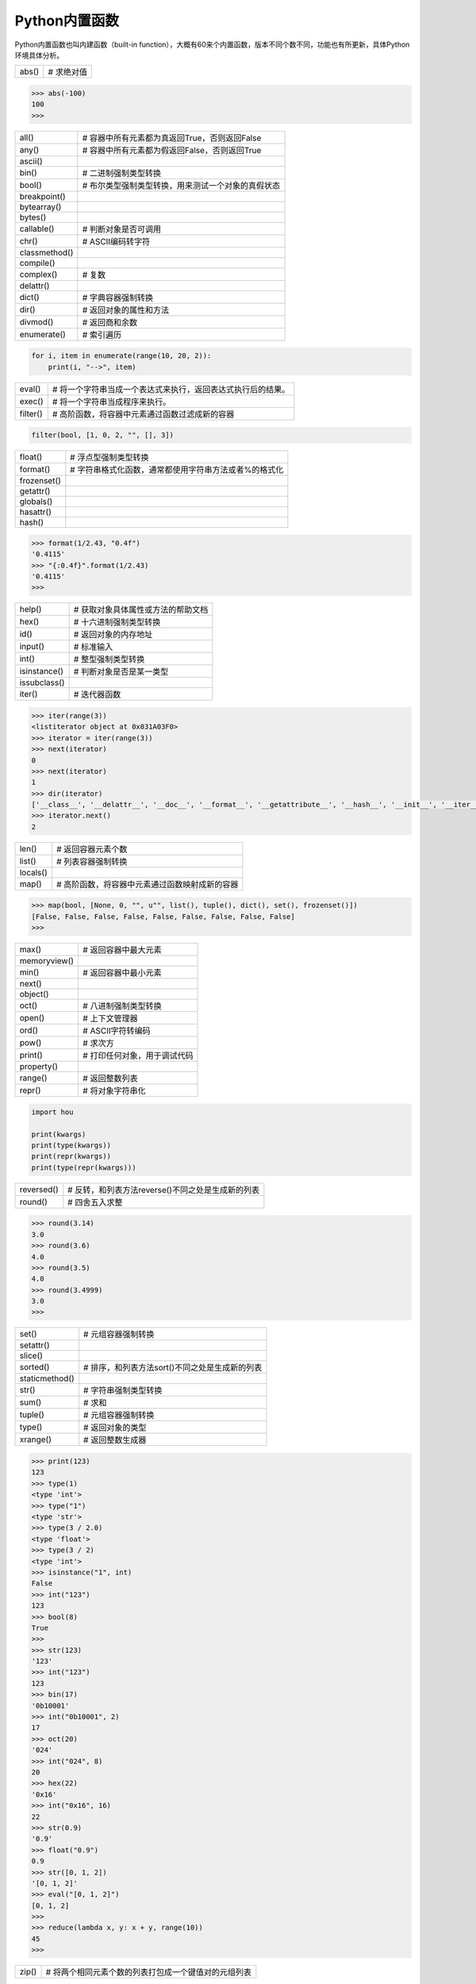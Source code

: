 =============================
Python内置函数
=============================

Python内置函数也叫内建函数（built-in function），大概有60来个内置函数，版本不同个数不同，功能也有所更新，具体Python环境具体分析。

=============== ===============================================================
  abs()         # 求绝对值
=============== ===============================================================

.. code-block:: python

    >>> abs(-100)
    100
    >>>

=============== ===============================================================
  all()         # 容器中所有元素都为真返回True，否则返回False
  any()         # 容器中所有元素都为假返回False，否则返回True
  ascii()
  bin()         # 二进制强制类型转换
  bool()        # 布尔类型强制类型转换，用来测试一个对象的真假状态
  breakpoint()
  bytearray()
  bytes()
  callable()    # 判断对象是否可调用
  chr()         # ASCII编码转字符
  classmethod()
  compile()
  complex()     # 复数
  delattr()
  dict()        # 字典容器强制转换
  dir()         # 返回对象的属性和方法
  divmod()      # 返回商和余数
  enumerate()   # 索引遍历
=============== ===============================================================

.. code-block:: python

    for i, item in enumerate(range(10, 20, 2)):
        print(i, "-->", item)

=============== ===============================================================
  eval()        # 将一个字符串当成一个表达式来执行，返回表达式执行后的结果。
  exec()        # 将一个字符串当成程序来执行。
  filter()      # 高阶函数，将容器中元素通过函数过滤成新的容器
=============== ===============================================================

.. code-block:: python

    filter(bool, [1, 0, 2, "", [], 3])

=============== ===============================================================
  float()       # 浮点型强制类型转换
  format()      # 字符串格式化函数，通常都使用字符串方法或者%的格式化
  frozenset()
  getattr()
  globals()
  hasattr()
  hash()
=============== ===============================================================

.. code-block:: python

    >>> format(1/2.43, "0.4f")
    '0.4115'
    >>> "{:0.4f}".format(1/2.43)
    '0.4115'
    >>>

=============== ===============================================================
  help()        # 获取对象具体属性或方法的帮助文档
  hex()         # 十六进制强制类型转换
  id()          # 返回对象的内存地址
  input()       # 标准输入
  int()         # 整型强制类型转换
  isinstance()  # 判断对象是否是某一类型
  issubclass()
  iter()        # 迭代器函数
=============== ===============================================================

.. code-block:: python

    >>> iter(range(3))
    <listiterator object at 0x031A03F0>
    >>> iterator = iter(range(3))
    >>> next(iterator)
    0
    >>> next(iterator)
    1
    >>> dir(iterator)
    ['__class__', '__delattr__', '__doc__', '__format__', '__getattribute__', '__hash__', '__init__', '__iter__', '__length_hint__', '__new__', '__reduce__', '__reduce_ex__', '__repr__', '__setattr__', '__sizeof__', '__str__', '__subclasshook__', 'next']
    >>> iterator.next()
    2

=============== ===============================================================
  len()         # 返回容器元素个数
  list()        # 列表容器强制转换
  locals()
  map()         # 高阶函数，将容器中元素通过函数映射成新的容器
=============== ===============================================================

.. code-block:: python

    >>> map(bool, [None, 0, "", u"", list(), tuple(), dict(), set(), frozenset()])
    [False, False, False, False, False, False, False, False, False]
    >>>

=============== ===============================================================
  max()         # 返回容器中最大元素
  memoryview()
  min()         # 返回容器中最小元素
  next()
  object()
  oct()         # 八进制强制类型转换
  open()        # 上下文管理器
  ord()         # ASCII字符转编码
  pow()         # 求次方
  print()       # 打印任何对象，用于调试代码
  property()
  range()       # 返回整数列表
  repr()        # 将对象字符串化
=============== ===============================================================

.. code-block:: python

    import hou

    print(kwargs)
    print(type(kwargs))
    print(repr(kwargs))
    print(type(repr(kwargs)))

=============== ===============================================================
  reversed()    # 反转，和列表方法reverse()不同之处是生成新的列表
  round()       # 四舍五入求整
=============== ===============================================================

.. code-block:: python

    >>> round(3.14)
    3.0
    >>> round(3.6)
    4.0
    >>> round(3.5)
    4.0
    >>> round(3.4999)
    3.0
    >>>

================= ===============================================================
  set()            # 元组容器强制转换
  setattr()
  slice()
  sorted()         # 排序，和列表方法sort()不同之处是生成新的列表
  staticmethod()
  str()            # 字符串强制类型转换
  sum()            # 求和
  tuple()          # 元组容器强制转换
  type()           # 返回对象的类型
  xrange()         # 返回整数生成器
================= ===============================================================

.. code-block:: python

    >>> print(123)
    123
    >>> type(1)
    <type 'int'>
    >>> type("1")
    <type 'str'>
    >>> type(3 / 2.0)
    <type 'float'>
    >>> type(3 / 2)
    <type 'int'>
    >>> isinstance("1", int)
    False
    >>> int("123")
    123
    >>> bool(8)
    True
    >>>
    >>> str(123)
    '123'
    >>> int("123")
    123
    >>> bin(17)
    '0b10001'
    >>> int("0b10001", 2)
    17
    >>> oct(20)
    '024'
    >>> int("024", 8)
    20
    >>> hex(22)
    '0x16'
    >>> int("0x16", 16)
    22
    >>> str(0.9)
    '0.9'
    >>> float("0.9")
    0.9
    >>> str([0, 1, 2])
    '[0, 1, 2]'
    >>> eval("[0, 1, 2]")
    [0, 1, 2]
    >>>
    >>> reduce(lambda x, y: x + y, range(10))
    45
    >>>

=============== ===============================================================
  zip()         # 将两个相同元素个数的列表打包成一个键值对的元组列表
=============== ===============================================================

.. code-block:: python

    >>> keys = ["name", "age"]
    >>> values = ["Andy", 30]
    >>> zip(keys, values)
    [('name', 'Andy'), ('age', 30)]
    >>> dict(zip(keys, values))
    {'age': 30, 'name': 'Andy'}
    >>> 

----------------
参考文档
----------------

- https://docs.python.org/zh-cn/3/library/functions.html